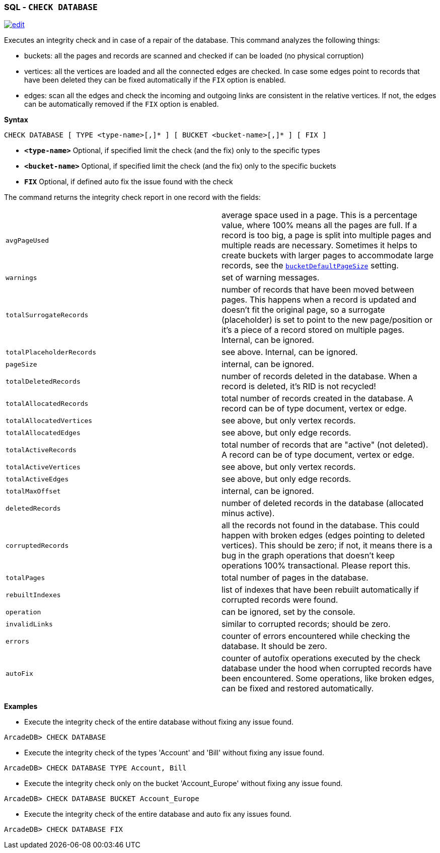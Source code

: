 [discrete]

=== SQL - `CHECK DATABASE`

image:../images/edit.png[link="https://github.com/ArcadeData/arcadedb-docs/blob/main/src/main/asciidoc/sql/SQL-Check-Database.adoc" float=right]

Executes an integrity check and in case of a repair of the database. This command analyzes the following things:

* buckets: all the pages and records are scanned and checked if can be loaded (no physical corruption)
* vertices: all the vertices are loaded and all the connected edges are checked. In case some edges point to records that have been
 deleted they can be fixed automatically if the `FIX` option is enabled.
* edges: scan all the edges and check the incoming and outgoing links are consistent in the relative vertices. If not, the edges can
 be automatically removed if the `FIX` option is enabled.

*Syntax*

[source,sql]
----
CHECK DATABASE [ TYPE <type-name>[,]* ] [ BUCKET <bucket-name>[,]* ] [ FIX ]

----

* *`&lt;type-name&gt;`* Optional, if specified limit the check (and the fix) only to the specific types
* *`&lt;bucket-name&gt;`* Optional, if specified limit the check (and the fix) only to the specific buckets
* *`FIX`* Optional, if defined auto fix the issue found with the check

The command returns the integrity check report in one record with the fields:

[cols="1,1"]
|===
| `avgPageUsed` | average space used in a page.
                  This is a percentage value, where 100% means all the pages are full.
                  If a record is too big, a page is split into multiple pages and multiple reads are necessary.
                  Sometimes it helps to create buckets with larger pages to accommodate large records,
                  see the <<Settings,`bucketDefaultPageSize`>> setting.
| `warnings` | set of warning messages. 
| `totalSurrogateRecords` | number of records that have been moved between pages.
                            This happens when a record is updated and doesn't fit the original page,
                            so a surrogate (placeholder) is set to point to the new page/position or it's a piece of a record stored on multiple pages. Internal, can be ignored.
| `totalPlaceholderRecords` | see above. Internal, can be ignored. 
| `pageSize` | internal, can be ignored.
| `totalDeletedRecords` | number of records deleted in the database.
                          When a record is deleted, it's RID is not recycled!
| `totalAllocatedRecords` | total number of records created in the database.
                            A record can be of type document, vertex or edge.
| `totalAllocatedVertices` | see above, but only vertex records.
| `totalAllocatedEdges` | see above, but only edge records.
| `totalActiveRecords` | total number of records that are "active" (not deleted).
                         A record can be of type document, vertex or edge.
| `totalActiveVertices` | see above, but only vertex records.
| `totalActiveEdges` | see above, but only edge records.
| `totalMaxOffset` | internal, can be ignored.
| `deletedRecords` | number of deleted records in the database (allocated minus active).
| `corruptedRecords` | all the records not found in the database.
                       This could happen with broken edges (edges pointing to deleted vertices).
                       This should be zero; if not, it means there is a bug in the graph operations that doesn't keep operations 100% transactional. Please report this.
| `totalPages` | total number of pages in the database.
| `rebuiltIndexes` | list of indexes that have been rebuilt automatically if corrupted records were found.
| `operation` | can be ignored, set by the console.
| `invalidLinks` | similar to corrupted records; should be zero.
| `errors` | counter of errors encountered while checking the database.
             It should be zero.
| `autoFix` | counter of autofix operations executed by the check database under the hood when corrupted records have been encountered. 
              Some operations, like broken edges, can be fixed and restored automatically.
|===




*Examples*

* Execute the integrity check of the entire database without fixing any issue found.

----
ArcadeDB> CHECK DATABASE
----

* Execute the integrity check of the types 'Account' and 'Bill' without fixing any issue found.

----
ArcadeDB> CHECK DATABASE TYPE Account, Bill
----

* Execute the integrity check only on the bucket 'Account_Europe' without fixing any issue found.

----
ArcadeDB> CHECK DATABASE BUCKET Account_Europe
----

* Execute the integrity check of the entire database and auto fix any issues found.

----
ArcadeDB> CHECK DATABASE FIX
----